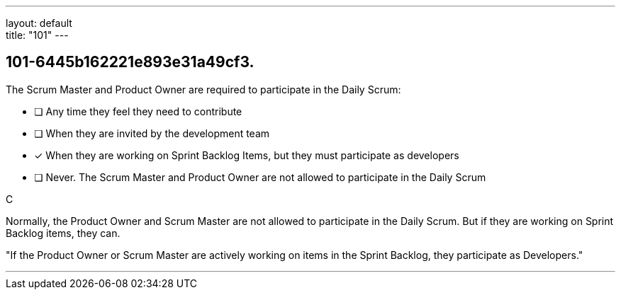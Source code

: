 ---
layout: default + 
title: "101"
---


[#question]
== 101-6445b162221e893e31a49cf3.

****

[#query]
--
The Scrum Master and Product Owner are required to participate in the Daily Scrum:
--

[#list]
--
* [ ] Any time they feel they need to contribute
* [ ] When they are invited by the development team
* [*] When they are working on Sprint Backlog Items, but they must participate as developers
* [ ] Never. The Scrum Master and Product Owner are not allowed to participate in the Daily Scrum

--
****

[#answer]
C

[#explanation]
--
Normally, the Product Owner and Scrum Master are not allowed to participate in the Daily Scrum. But if they are working on Sprint Backlog items, they can.

"If the Product Owner or Scrum Master are actively working on items in the Sprint Backlog, they participate as Developers."
--

[#ka]


'''

